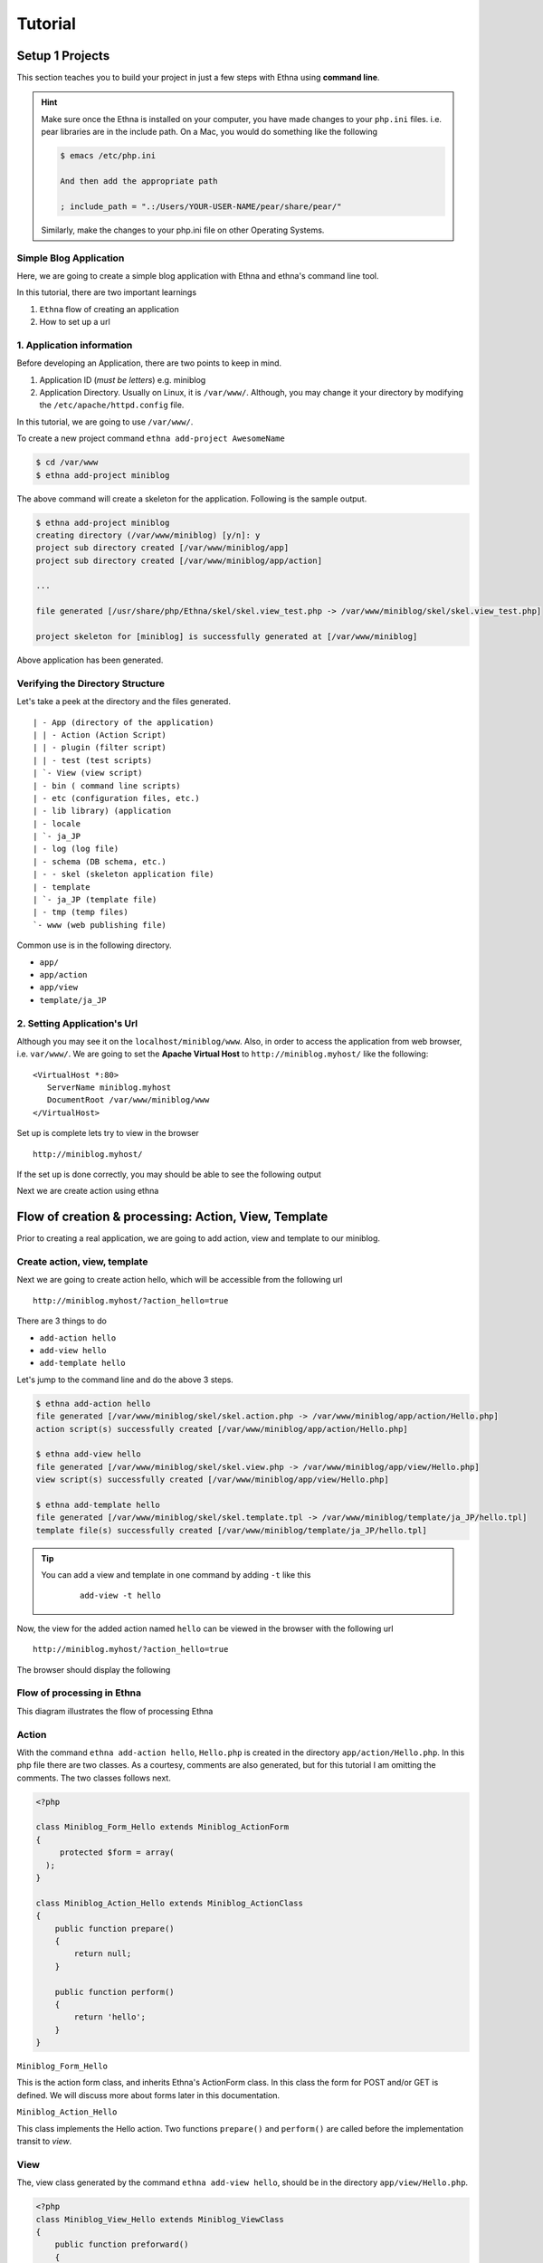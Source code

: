 Tutorial
========

Setup 1 Projects
----------------

This section teaches you to build your project 
in just a few steps with Ethna using **command line**.

.. hint::

   Make sure once the Ethna is installed on your computer, you have made 
   changes to your ``php.ini`` files. i.e. pear libraries are in the include
   path. On a Mac, you would do something like the following

   .. code-block:: bash

      $ emacs /etc/php.ini
      
      And then add the appropriate path

      ; include_path = ".:/Users/YOUR-USER-NAME/pear/share/pear/"

   Similarly, make the changes to your php.ini file on other Operating Systems.


Simple Blog Application
+++++++++++++++++++++++


Here, we are going to create a simple blog application with Ethna and ethna's command line tool.

In this tutorial, there are two important learnings

1. ``Ethna`` flow of creating an application
2. How to set up a url


1. Application information
+++++++++++++++++++++++++++

Before developing an Application, there are two points to keep in mind.

1. Application ID (*must be letters*)
   e.g. miniblog

2. Application Directory. Usually on Linux, it is ``/var/www/``. Although, you may change it your directory by modifying the 
   ``/etc/apache/httpd.config`` file.

In this tutorial, we are going to use ``/var/www/``.

To create a new project command ``ethna add-project AwesomeName``

.. code-block:: bash

   $ cd /var/www
   $ ethna add-project miniblog

The above command will create a skeleton for the application. Following is the sample output.

.. code-block:: bash

   $ ethna add-project miniblog
   creating directory (/var/www/miniblog) [y/n]: y
   project sub directory created [/var/www/miniblog/app]
   project sub directory created [/var/www/miniblog/app/action]

   ...

   file generated [/usr/share/php/Ethna/skel/skel.view_test.php -> /var/www/miniblog/skel/skel.view_test.php]

   project skeleton for [miniblog] is successfully generated at [/var/www/miniblog]

Above application has been generated.

Verifying the Directory Structure
+++++++++++++++++++++++++++++++++

Let's take a peek at the directory and the files generated.

::

   | - App (directory of the application) 
   | | - Action (Action Script) 
   | | - plugin (filter script) 
   | | - test (test scripts) 
   | `- View (view script) 
   | - bin ( command line scripts) 
   | - etc (configuration files, etc.) 
   | - lib library) (application 
   | - locale 
   | `- ja_JP 
   | - log (log file) 
   | - schema (DB schema, etc.) 
   | - - skel (skeleton application file) 
   | - template 
   | `- ja_JP (template file) 
   | - tmp (temp files) 
   `- www (web publishing file)

Common use is in the following directory.

- ``app/``
- ``app/action``
- ``app/view``
- ``template/ja_JP``

2. Setting Application's Url
++++++++++++++++++++++++++++

Although you may see it on the ``localhost/miniblog/www``. Also, in order to access the application from web browser, i.e. ``var/www/``. 
We are going to set the **Apache Virtual Host** to ``http://miniblog.myhost/`` like the following:

::

   <VirtualHost *:80>
      ServerName miniblog.myhost
      DocumentRoot /var/www/miniblog/www
   </VirtualHost>

Set up is complete lets try to view in the browser

:: 

   http://miniblog.myhost/

If the set up is done correctly, you may should be able to see the following output

.. image:: ../images/tutorial_01-setup-01.png
   :scale: 100 %
   :alt: alternate text
   :align: center

Next we are create action using ethna

Flow of creation & processing: Action, View, Template
------------------------------------------------------

Prior to creating a real application, we are going to add action, view and template to our miniblog.

Create action, view, template
+++++++++++++++++++++++++++++

Next we are going to create action hello, which will be accessible from the following url

::

  http://miniblog.myhost/?action_hello=true

There are 3 things to do

- ``add-action hello``
- ``add-view hello`` 
- ``add-template hello``

Let's jump to the command line and do the above 3 steps.

.. code-block:: bash

   $ ethna add-action hello
   file generated [/var/www/miniblog/skel/skel.action.php -> /var/www/miniblog/app/action/Hello.php]
   action script(s) successfully created [/var/www/miniblog/app/action/Hello.php]

   $ ethna add-view hello
   file generated [/var/www/miniblog/skel/skel.view.php -> /var/www/miniblog/app/view/Hello.php]
   view script(s) successfully created [/var/www/miniblog/app/view/Hello.php]

   $ ethna add-template hello
   file generated [/var/www/miniblog/skel/skel.template.tpl -> /var/www/miniblog/template/ja_JP/hello.tpl]
   template file(s) successfully created [/var/www/miniblog/template/ja_JP/hello.tpl]

.. tip::

   You can add a view and template in one command by adding ``-t`` like this 
     ::

       add-view -t hello

Now, the view for the added action named ``hello`` can be viewed in the browser with the following url

::

  http://miniblog.myhost/?action_hello=true

The browser should display the following

.. image:: ../images/tutorial_02-02.png
   :scale: 100 %
   :alt: alternate text
   :align: center

Flow of processing in Ethna
+++++++++++++++++++++++++++

This diagram illustrates the flow of processing Ethna

.. image:: ../images/tutorial_02-action-view-template-01.png
   :scale: 100 %
   :alt: alternate text
   :align: center

Action
++++++

With the command ``ethna add-action hello``, ``Hello.php`` is created in the directory
``app/action/Hello.php``. In this php file there are two classes. As a courtesy, comments 
are also generated, but for this tutorial I am omitting the comments. The two classes follows next.


.. code-block:: php

   <?php

   class Miniblog_Form_Hello extends Miniblog_ActionForm
   {
        protected $form = array(
     );
   }

   class Miniblog_Action_Hello extends Miniblog_ActionClass
   {
       public function prepare()
       {
           return null;
       }

       public function perform()
       {
           return 'hello';
       }
   }


``Miniblog_Form_Hello``

This is the action form class, and inherits Ethna's ActionForm class.
In this class the form for POST and/or GET is defined. We will discuss 
more about forms later in this documentation.


``Miniblog_Action_Hello``

This class implements the Hello action. Two functions ``prepare()`` and ``perform()``
are called before the implementation transit to *view*.

View
++++

The, view class generated by the command ``ethna add-view hello``, should be in the directory
``app/view/Hello.php``.

.. code-block:: php

   <?php
   class Miniblog_View_Hello extends Miniblog_ViewClass
   {
       public function preforward()
       {
           $message = "Hello World";
           $this-af->setApp('helloVariable',$message);
       }
   }

This is the View class inherits from ethna's View class. View class is responsible
for setting the variables that then be used in the HTML *template*. You may set your variables
in the function ``preforward()``, using ``setApp()``.

Template
++++++++

Last one is template which is created by the command ``ethna add-template hello`` in the 
directory ``template/ja_JP/hello.tpl``

Lets, play with the ``helloVariable`` and try to print it in the template

.. code-block:: php

   <h2> New Template </h2> 
   <p> {$app.helloVariable} </p>


Implementation of Application
------------------------------

Lets start the implementation of creating a blog via learning following 3 things

1. Add action to handle the post, defined in a form.
2. Output the value from the form.
3. Validate the values from input form.

Add action
++++++++++

First is to quickly add an action named ``commit`` by the command ``ethna add-action commit``

.. code-block:: bash

   $ ethna add-action commit
   file generated [/var/www/miniblog/skel/skel.action.php -> /var/www/miniblog/app/action/Commit.php]
   action script(s) successfully created [/var/www/miniblog/app/action/Commit.php]

As the message also shows, there should be a file generated in ``app/action/Commit.php``
Here, there are two classes, 

1. ``class Miniblog_Form_Commit extends Miniblog_ActionForm`` that handles the input fields for the form 
2. ``class Miniblog_Action_Commit extends Miniblog_ActionClass`` that performs actions upon input/submitting the form

Lets take a look at them one by one

Creating Form
+++++++++++++

In ``app/action/Commit.php``

.. code-block:: php

   class  Miniblog_Form_Commit  extends  Miniblog_ActionForm 
   { 
       protected  $ form  =  array ( 
           'Comment'  =>  array ( 
               'type'  =>  VAR_TYPE_STRING , 
               'Form_type'  =>  FORM_TYPE_TEXTAREA , 
               'name'  =>  'comment' , 
               'max'  =>  140 , 
               'required '  =>  true , 
           ), 
       ); 
   }

Which is:

- Form named **Comments**
- The value type is string
- Form type is TEXTAREA
- 140 Characters
- Required Item

And the second class

.. code-block:: php

   class Miniblog_Action_Commit extends Miniblog_ActionClass
   {
       public function prepare()
       {
           return null;
       }

       public function perform()
       {
           return 'index';
       }
   }

We will talk about this second class ``Miniblog_ActionClass`` soon, but first lets create the form to 
be shown in the browser.

Display Form
++++++++++++

Lets display the form in our ``template/ja_JP/index.tpl`` file

.. code-block:: html

   <h2>Post</h2>

   {form name="form_comment" ethna_action="commit"}
     Post Content:
     {form_input name="comment"}

     {form_submit}
    {/form}

``ethna_action`` defines the action to be called. It is similar to doing ``action="commit.php"`` in plain html form.
Similarity other values are self explanatory.


Upon visiting the browser, a page similar to following should appear.

.. image:: ../images/tutorial_03-01.png
   :scale: 100 %
   :alt: alternate text
   :align: center

Showing the POST content
++++++++++++++++++++++++

.. code-block:: html

   <h2>Comment</h2>
   {$form.comment}

This way you should be able to see the post content after the submit button from the text area.
``$form`` is used to access the variables defined in the ActionForm class.

Display Validation and Error content of POST
++++++++++++++++++++++++++++++++++++++++++++

Here we explain about the ``Miniblog_ActionClass`` where the validations to the form can be performed.

.. code-block:: php

   public function prepare() 
   {
      if ($this->af->validate() > 0) {
          return 'index';
      }
      return null;
   }

Firstly, ``prepare()`` is called, here the necessary preparations can be done, like assigning values to instances,
performing checks etc.

``$this->af`` is the action form object, while ``validate()`` executes the method that performs validations on the 
input value. The point here is that if there is a trouble with the validation, the next method ``prepare()`` will not
be called and instead the ``index`` will be returned (rendered).

Displaying Errors
+++++++++++++++++

Error content for the form are handled by the variable ``$error``.

.. code-block:: html

   <h2>Posting Comment</h2>
   {if count($errors) > 0}
   There was an error !
   {/if}

   {form name="form_comment" ethna_action="commit"}

    Post Content:<br />
    {message name="comment"}<br />
    {form_input name="comment"}

    {form_submit}

   {/form}

Where the output of the above code would be the following, if the characters in the text area 
are more than 140 or 0.

.. image:: ../images/tutorial_03-02.png
   :scale: 100 %
   :alt: alternate text
   :align: center
   


Connection to Database
----------------------

In this section, we talk about the following things

1. Setting Database
2. SELECT, INSERT, UPDATE i.e. basic stuff

Setting Database
++++++++++++++++

Setting database is pretty straight forward with ethna. 
Settings are defined in ``etc/miniblog-ini.php``.
To connect to the database uncomment the ``dsn`` like the following.

.. code-block:: php

  <?php

  $config = array(
     // site
     'url' => '',

     // debug
     // (to enable ethna_info and ethna_unittest, turn this true)
     'debug' => true,

     // db
     // sample-1: single db
     // 'dsn' => 'mysql://user:password@server/database',
     // ...

Replace the 

- ``user`` with your ``DB username``
- ``password`` with your ``password``
- ``server`` with ``localhost`` or ``127.0.0.1``
- ``database`` with your ``database_name``

Save it and good to go

Connecting to Database in Action Class
++++++++++++++++++++++++++++++++++++++

The following connects to the database in ``app/action/Hello.php``

.. code-block:: php

   function perform()
   {
       $db = & $this->backend->getDB();
       $db->db->setFetchMode(DB_FETCHMODE_OBJ);
   }

SELECT, INSERT, UPDATE with ``$db``
+++++++++++++++++++++++++++++++++++


**SELECT**

.. code-block:: php

   $sql = "SELECT * FROM users where id > ?";
   $params = array("1");
   $stmt = & $db->db->prepare($sql);
   $res = & $db->db->execute($stmt,$params);
   
   echo "<pre>";
   $i = 0;
   while ($data[$i] = $res->fetchRow()) {
      if ($i){
          var_dump($data);
      }
      $i++;
   }
   echo "</pre>";

**INSERT**

.. code-block:: php

    $sql = "INSERT INTO users (username, email, password, osid, gameid,signup) VALUES (?,?,?,?,?,now())";
    $params = array(
         "kevin",
         "dummy@gmail.com",
          sha1("foo"),
          "1111",
          "gamers"
          );
    $stmt = & $db->db->prepare($sql);
    $res = & $db->db->execute($stmt,$params);
     
    //Note that this message only exists in case of DB error         
    if (method_exists($res, 'getMessage')){
        var_dump($res->getMessage());
    }

**UPDATE**

.. code-block:: php

   $sql = "UPDATE puzzle SET playedby=?,solved=?,score=score +100 WHERE id=?";
   $params = array("johny", '1',  "111");
   $stmt = & $db->db->prepare($sql);
   $stmt = & $db->db->execute($stmt,$params);

.. tip::

   Check the other class methods quickly by ``var_dump(get_class_methods($res))``










   


 





      
